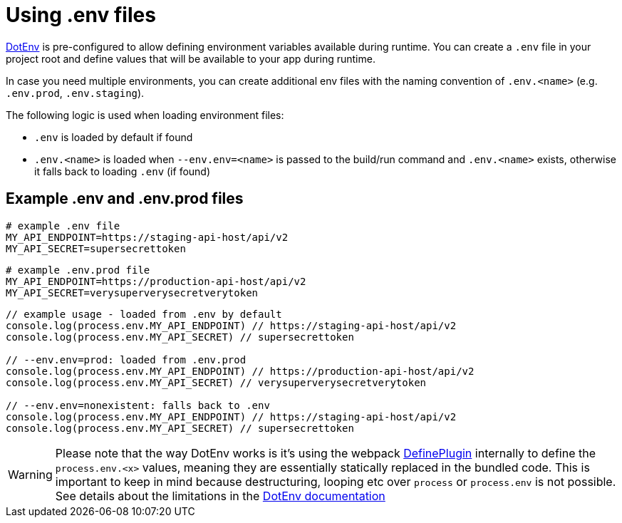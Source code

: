 = Using .env files

https://github.com/mrsteele/dotenv-webpack[DotEnv] is pre-configured to allow defining environment variables available during runtime.
You can create a `.env` file in your project root and define values that will be available to your app during runtime.

In case you need multiple environments, you can create additional env files with the naming convention of `.env.<name>` (e.g.
`.env.prod`, `.env.staging`).

The following logic is used when loading environment files:

* `.env` is loaded by default if found
* `.env.<name>` is loaded when `--env.env=<name>` is passed to the build/run command and `.env.<name>` exists, otherwise it falls back to loading `.env` (if found)

== Example .env and .env.prod files

[,bash]
----
# example .env file
MY_API_ENDPOINT=https://staging-api-host/api/v2
MY_API_SECRET=supersecrettoken
----

[,bash]
----
# example .env.prod file
MY_API_ENDPOINT=https://production-api-host/api/v2
MY_API_SECRET=verysuperverysecretverytoken
----

[,ts]
----
// example usage - loaded from .env by default
console.log(process.env.MY_API_ENDPOINT) // https://staging-api-host/api/v2
console.log(process.env.MY_API_SECRET) // supersecrettoken

// --env.env=prod: loaded from .env.prod
console.log(process.env.MY_API_ENDPOINT) // https://production-api-host/api/v2
console.log(process.env.MY_API_SECRET) // verysuperverysecretverytoken

// --env.env=nonexistent: falls back to .env
console.log(process.env.MY_API_ENDPOINT) // https://staging-api-host/api/v2
console.log(process.env.MY_API_SECRET) // supersecrettoken
----

[WARNING]
====
Please note that the way DotEnv works is it's using the webpack xref:guides::nativescript-webpack/examples-of-configurations.adoc#extending-the-defineplugin-options[DefinePlugin] internally to define the `process.env.<x>` values, meaning they are essentially statically replaced in the bundled code.
This is important to keep in mind because destructuring, looping etc over `process` or `process.env` is not possible.
//TODO: fix extending-the-defineplugin-options
See details about the limitations in the https://github.com/mrsteele/dotenv-webpack#limitations[DotEnv documentation]
====
